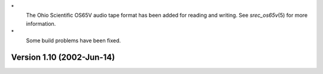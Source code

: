 \*
   The Ohio Scientific OS65V audio tape format has been added for
   reading and writing. See *srec_os65v*\ (5) for more information.

\*
   Some build problems have been fixed.

Version 1.10 (2002-Jun-14)
==========================
